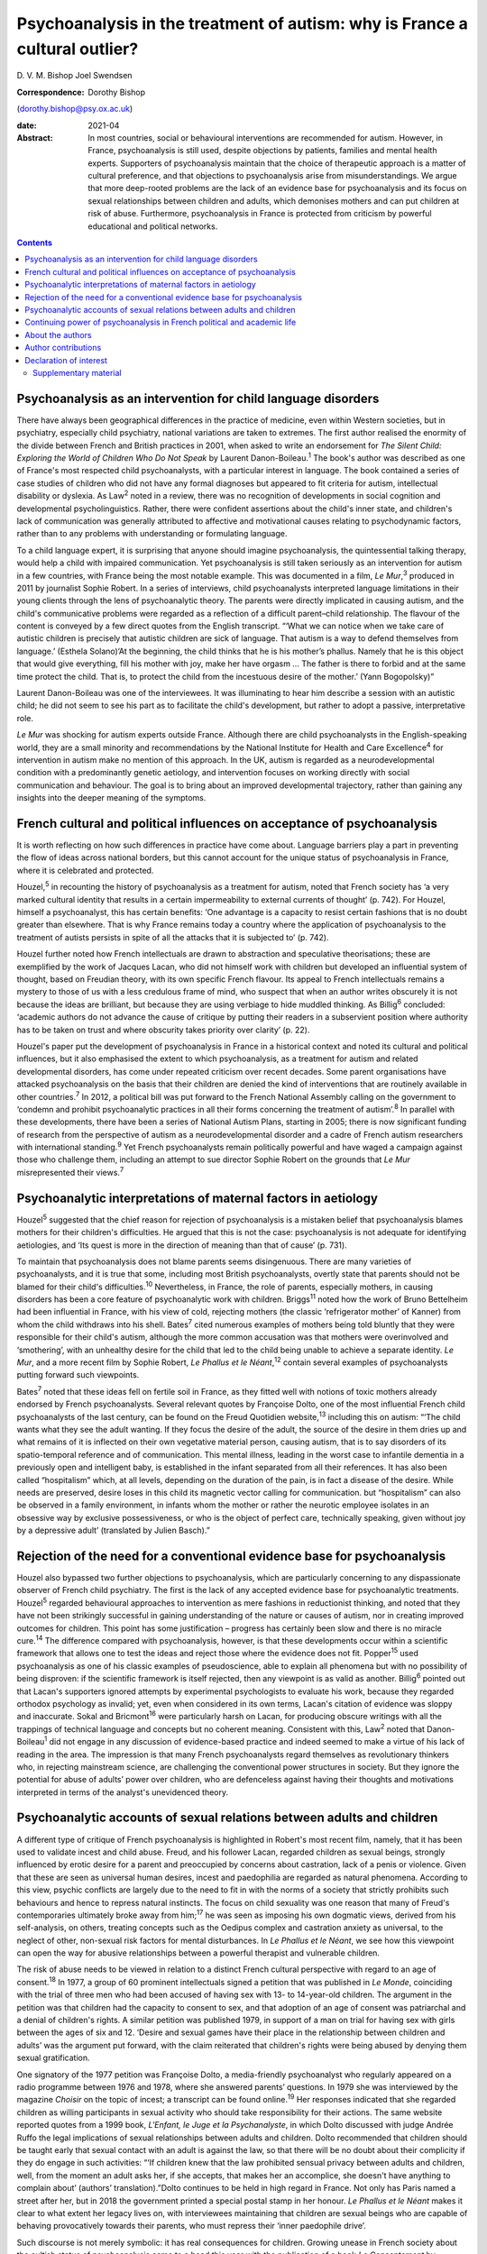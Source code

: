 ============================================================================
Psychoanalysis in the treatment of autism: why is France a cultural outlier?
============================================================================



D. V. M. Bishop
Joel Swendsen

:Correspondence: Dorothy Bishop
(dorothy.bishop@psy.ox.ac.uk)

:date: 2021-04

:Abstract:
   In most countries, social or behavioural interventions are
   recommended for autism. However, in France, psychoanalysis is still
   used, despite objections by patients, families and mental health
   experts. Supporters of psychoanalysis maintain that the choice of
   therapeutic approach is a matter of cultural preference, and that
   objections to psychoanalysis arise from misunderstandings. We argue
   that more deep-rooted problems are the lack of an evidence base for
   psychoanalysis and its focus on sexual relationships between children
   and adults, which demonises mothers and can put children at risk of
   abuse. Furthermore, psychoanalysis in France is protected from
   criticism by powerful educational and political networks.


.. contents::
   :depth: 3
..

.. _sec1:

Psychoanalysis as an intervention for child language disorders
==============================================================

There have always been geographical differences in the practice of
medicine, even within Western societies, but in psychiatry, especially
child psychiatry, national variations are taken to extremes. The first
author realised the enormity of the divide between French and British
practices in 2001, when asked to write an endorsement for *The Silent
Child: Exploring the World of Children Who Do Not Speak* by Laurent
Danon-Boileau.\ :sup:`1` The book's author was described as one of
France's most respected child psychoanalysts, with a particular interest
in language. The book contained a series of case studies of children who
did not have any formal diagnoses but appeared to fit criteria for
autism, intellectual disability or dyslexia. As Law\ :sup:`2` noted in a
review, there was no recognition of developments in social cognition and
developmental psycholinguistics. Rather, there were confident assertions
about the child's inner state, and children's lack of communication was
generally attributed to affective and motivational causes relating to
psychodynamic factors, rather than to any problems with understanding or
formulating language.

To a child language expert, it is surprising that anyone should imagine
psychoanalysis, the quintessential talking therapy, would help a child
with impaired communication. Yet psychoanalysis is still taken seriously
as an intervention for autism in a few countries, with France being the
most notable example. This was documented in a film, *Le Mur*,\ :sup:`3`
produced in 2011 by journalist Sophie Robert. In a series of interviews,
child psychoanalysts interpreted language limitations in their young
clients through the lens of psychoanalytic theory. The parents were
directly implicated in causing autism, and the child's communicative
problems were regarded as a reflection of a difficult parent–child
relationship. The flavour of the content is conveyed by a few direct
quotes from the English transcript. “‘What we can notice when we take
care of autistic children is precisely that autistic children are sick
of language. That autism is a way to defend themselves from language.’
(Esthela Solano)‘At the beginning, the child thinks that he is his
mother’s phallus. Namely that he is this object that would give
everything, fill his mother with joy, make her have orgasm … The father
is there to forbid and at the same time protect the child. That is, to
protect the child from the incestuous desire of the mother.’ (Yann
Bogopolsky)”

Laurent Danon-Boileau was one of the interviewees. It was illuminating
to hear him describe a session with an autistic child; he did not seem
to see his part as to facilitate the child's development, but rather to
adopt a passive, interpretative role.

*Le Mur* was shocking for autism experts outside France. Although there
are child psychoanalysts in the English-speaking world, they are a small
minority and recommendations by the National Institute for Health and
Care Excellence\ :sup:`4` for intervention in autism make no mention of
this approach. In the UK, autism is regarded as a neurodevelopmental
condition with a predominantly genetic aetiology, and intervention
focuses on working directly with social communication and behaviour. The
goal is to bring about an improved developmental trajectory, rather than
gaining any insights into the deeper meaning of the symptoms.

.. _sec2:

French cultural and political influences on acceptance of psychoanalysis
========================================================================

It is worth reflecting on how such differences in practice have come
about. Language barriers play a part in preventing the flow of ideas
across national borders, but this cannot account for the unique status
of psychoanalysis in France, where it is celebrated and protected.

Houzel,\ :sup:`5` in recounting the history of psychoanalysis as a
treatment for autism, noted that French society has ‘a very marked
cultural identity that results in a certain impermeability to external
currents of thought’ (p. 742). For Houzel, himself a psychoanalyst, this
has certain benefits: ‘One advantage is a capacity to resist certain
fashions that is no doubt greater than elsewhere. That is why France
remains today a country where the application of psychoanalysis to the
treatment of autists persists in spite of all the attacks that it is
subjected to’ (p. 742).

Houzel further noted how French intellectuals are drawn to abstraction
and speculative theorisations; these are exemplified by the work of
Jacques Lacan, who did not himself work with children but developed an
influential system of thought, based on Freudian theory, with its own
specific French flavour. Its appeal to French intellectuals remains a
mystery to those of us with a less credulous frame of mind, who suspect
that when an author writes obscurely it is not because the ideas are
brilliant, but because they are using verbiage to hide muddled thinking.
As Billig\ :sup:`6` concluded: ‘academic authors do not advance the
cause of critique by putting their readers in a subservient position
where authority has to be taken on trust and where obscurity takes
priority over clarity’ (p. 22).

Houzel's paper put the development of psychoanalysis in France in a
historical context and noted its cultural and political influences, but
it also emphasised the extent to which psychoanalysis, as a treatment
for autism and related developmental disorders, has come under repeated
criticism over recent decades. Some parent organisations have attacked
psychoanalysis on the basis that their children are denied the kind of
interventions that are routinely available in other countries.\ :sup:`7`
In 2012, a political bill was put forward to the French National
Assembly calling on the government to ‘condemn and prohibit
psychoanalytic practices in all their forms concerning the treatment of
autism’.\ :sup:`8` In parallel with these developments, there have been
a series of National Autism Plans, starting in 2005; there is now
significant funding of research from the perspective of autism as a
neurodevelopmental disorder and a cadre of French autism researchers
with international standing.\ :sup:`9` Yet French psychoanalysts remain
politically powerful and have waged a campaign against those who
challenge them, including an attempt to sue director Sophie Robert on
the grounds that *Le Mur* misrepresented their views.\ :sup:`7`

.. _sec3:

Psychoanalytic interpretations of maternal factors in aetiology
===============================================================

Houzel\ :sup:`5` suggested that the chief reason for rejection of
psychoanalysis is a mistaken belief that psychoanalysis blames mothers
for their children's difficulties. He argued that this is not the case:
psychoanalysis is not adequate for identifying aetiologies, and ‘Its
quest is more in the direction of meaning than that of cause’ (p. 731).

To maintain that psychoanalysis does not blame parents seems
disingenuous. There are many varieties of psychoanalysts, and it is true
that some, including most British psychoanalysts, overtly state that
parents should not be blamed for their child's difficulties.\ :sup:`10`
Nevertheless, in France, the role of parents, especially mothers, in
causing disorders has been a core feature of psychoanalytic work with
children. Briggs\ :sup:`11` noted how the work of Bruno Bettelheim had
been influential in France, with his view of cold, rejecting mothers
(the classic ‘refrigerator mother’ of Kanner) from whom the child
withdraws into his shell. Bates\ :sup:`7` cited numerous examples of
mothers being told bluntly that they were responsible for their child's
autism, although the more common accusation was that mothers were
overinvolved and ‘smothering’, with an unhealthy desire for the child
that led to the child being unable to achieve a separate identity. *Le
Mur*, and a more recent film by Sophie Robert, *Le Phallus et le
Néant*,\ :sup:`12` contain several examples of psychoanalysts putting
forward such viewpoints.

Bates\ :sup:`7` noted that these ideas fell on fertile soil in France,
as they fitted well with notions of toxic mothers already endorsed by
French psychoanalysts. Several relevant quotes by Françoise Dolto, one
of the most influential French child psychoanalysts of the last century,
can be found on the Freud Quotidien website,\ :sup:`13` including this
on autism: “‘The child wants what they see the adult wanting. If they
focus the desire of the adult, the source of the desire in them dries up
and what remains of it is inflected on their own vegetative material
person, causing autism, that is to say disorders of its spatio-temporal
reference and of communication. This mental illness, leading in the
worst case to infantile dementia in a previously open and intelligent
baby, is established in the infant separated from all their references.
It has also been called “hospitalism” which, at all levels, depending on
the duration of the pain, is in fact a disease of the desire. While
needs are preserved, desire loses in this child its magnetic vector
calling for communication. but “hospitalism” can also be observed in a
family environment, in infants whom the mother or rather the neurotic
employee isolates in an obsessive way by exclusive possessiveness, or
who is the object of perfect care, technically speaking, given without
joy by a depressive adult’ (translated by Julien Basch).”

.. _sec4:

Rejection of the need for a conventional evidence base for psychoanalysis
=========================================================================

Houzel also bypassed two further objections to psychoanalysis, which are
particularly concerning to any dispassionate observer of French child
psychiatry. The first is the lack of any accepted evidence base for
psychoanalytic treatments. Houzel\ :sup:`5` regarded behavioural
approaches to intervention as mere fashions in reductionist thinking,
and noted that they have not been strikingly successful in gaining
understanding of the nature or causes of autism, nor in creating
improved outcomes for children. This point has some justification –
progress has certainly been slow and there is no miracle
cure.\ :sup:`14` The difference compared with psychoanalysis, however,
is that these developments occur within a scientific framework that
allows one to test the ideas and reject those where the evidence does
not fit. Popper\ :sup:`15` used psychoanalysis as one of his classic
examples of pseudoscience, able to explain all phenomena but with no
possibility of being disproven: if the scientific framework is itself
rejected, then any viewpoint is as valid as another. Billig\ :sup:`6`
pointed out that Lacan's supporters ignored attempts by experimental
psychologists to evaluate his work, because they regarded orthodox
psychology as invalid; yet, even when considered in its own terms,
Lacan's citation of evidence was sloppy and inaccurate. Sokal and
Bricmont\ :sup:`16` were particularly harsh on Lacan, for producing
obscure writings with all the trappings of technical language and
concepts but no coherent meaning. Consistent with this, Law\ :sup:`2`
noted that Danon-Boileau\ :sup:`1` did not engage in any discussion of
evidence-based practice and indeed seemed to make a virtue of his lack
of reading in the area. The impression is that many French
psychoanalysts regard themselves as revolutionary thinkers who, in
rejecting mainstream science, are challenging the conventional power
structures in society. But they ignore the potential for abuse of
adults’ power over children, who are defenceless against having their
thoughts and motivations interpreted in terms of the analyst's
unevidenced theory.

.. _sec5:

Psychoanalytic accounts of sexual relations between adults and children
=======================================================================

A different type of critique of French psychoanalysis is highlighted in
Robert's most recent film, namely, that it has been used to validate
incest and child abuse. Freud, and his follower Lacan, regarded children
as sexual beings, strongly influenced by erotic desire for a parent and
preoccupied by concerns about castration, lack of a penis or violence.
Given that these are seen as universal human desires, incest and
paedophilia are regarded as natural phenomena. According to this view,
psychic conflicts are largely due to the need to fit in with the norms
of a society that strictly prohibits such behaviours and hence to
repress natural instincts. The focus on child sexuality was one reason
that many of Freud's contemporaries ultimately broke away from
him;\ :sup:`17` he was seen as imposing his own dogmatic views, derived
from his self-analysis, on others, treating concepts such as the Oedipus
complex and castration anxiety as universal, to the neglect of other,
non-sexual risk factors for mental disturbances. In *Le Phallus et le
Néant*, we see how this viewpoint can open the way for abusive
relationships between a powerful therapist and vulnerable children.

The risk of abuse needs to be viewed in relation to a distinct French
cultural perspective with regard to an age of consent.\ :sup:`18` In
1977, a group of 60 prominent intellectuals signed a petition that was
published in *Le Monde*, coinciding with the trial of three men who had
been accused of having sex with 13- to 14-year-old children. The
argument in the petition was that children had the capacity to consent
to sex, and that adoption of an age of consent was patriarchal and a
denial of children's rights. A similar petition was published 1979, in
support of a man on trial for having sex with girls between the ages of
six and 12. ‘Desire and sexual games have their place in the
relationship between children and adults’ was the argument put forward,
with the claim reiterated that children's rights were being abused by
denying them sexual gratification.

One signatory of the 1977 petition was Françoise Dolto, a media-friendly
psychoanalyst who regularly appeared on a radio programme between 1976
and 1978, where she answered parents’ questions. In 1979 she was
interviewed by the magazine *Choisir* on the topic of incest; a
transcript can be found online.\ :sup:`19` Her responses indicated that
she regarded children as willing participants in sexual activity who
should take responsibility for their actions. The same website reported
quotes from a 1999 book, *L'Enfant, le Juge et la Psychanalyste*, in
which Dolto discussed with judge Andrée Ruffo the legal implications of
sexual relationships between adults and children. Dolto recommended that
children should be taught early that sexual contact with an adult is
against the law, so that there will be no doubt about their complicity
if they do engage in such activities: “‘If children knew that the law
prohibited sensual privacy between adults and children, well, from the
moment an adult asks her, if she accepts, that makes her an accomplice,
she doesn't have anything to complain about’ (authors’
translation).”Dolto continues to be held in high regard in France. Not
only has Paris named a street after her, but in 2018 the government
printed a special postal stamp in her honour. *Le Phallus et le Néant*
makes it clear to what extent her legacy lives on, with interviewees
maintaining that children are sexual beings who are capable of behaving
provocatively towards their parents, who must repress their ‘inner
paedophile drive’.

Such discourse is not merely symbolic: it has real consequences for
children. Growing unease in French society about the cultish status of
psychoanalysis came to a head this year with the publication of a book
*Le Consentement* by Vanessa Springora,\ :sup:`20` who described how at
the age of 14 she was drawn into a sexual relationship with a celebrated
50-year-old writer, Gabriel Matzneff. Matzneff was one of the
signatories of the 1977 petition for decriminalising paedophilia. He
defended himself by arguing that his relationship with the teenaged
Springora and others of her age were love affairs.

No doubt there are many child psychoanalysts who would be horrified at
the notion that their methods were being used to defend incest and child
abuse. The problem, though, is that if someone were inclined towards
paedophilia, then Dolto's version of psychoanalysis would appear very
attractive, promoting as it does the idea that sexual relationships
between adults and children, while prohibited by society, are a natural
and therefore blameless aspect of the human condition. Psychoanalysis
can provide professional respectability, a good income and access to
vulnerable children. We should be clear: we are not saying that these
views are common among French child psychoanalysts. Nevertheless, so
long as the psychoanalytic movement in France sets no limits as to what
can count as psychoanalysis, it runs the risk of causing harm to
children, as well as to its profession.

.. _sec6:

Continuing power of psychoanalysis in French political and academic life
========================================================================

The key question is no longer how France arrived at this point but
rather how it cannot seem to fully get beyond it. Although
psychoanalysis is now marginal in France for psychiatry as a whole, it
is a different story for the subdiscipline of child psychiatry that has
been dominated by this orientation for decades. In 2012, the High Health
Authority of France implemented recommendations for the treatment of
autism, but they were not obligatory and inefficient psychoanalytical
therapies continued to be proposed for individuals with
autism.\ :sup:`21` Even though new generations of physicians are trained
in evidence-based treatments, the older generations that were trained to
see psychoanalysis as a viable treatment for autism are still in
practice. This presence is visible at all levels of the French
healthcare system, including public hospitals, clinics and private
practice. Perhaps the biggest problem in France concerns the training of
clinical psychologists. Psychologists are ten times more numerous than
psychiatrists, and they occupy a large number of positions in clinics
and hospitals treating children with autism. The second author, an
expert for the National University Council (Conseil National des
Universités), recently provided a scientific criticism of psychoanalysis
as well as quantitative analysis of the training received by clinical
psychologists in French universities.\ :sup:`22` This analysis
demonstrated that of the 26 universities charged with the training of
clinical psychologists, half still provide substantial psychoanalytic
training. In nine of these universities, the training provided in
clinical psychology is *exclusively* psychoanalytic in orientation.
Clinicians trained in these institutions are not routinely exposed to
evidence-based approaches in the treatment of autism (or other mental
disorders, for that matter), and no national examinations or
professional licensing criteria require them to have such training
before assuming positions at hospitals throughout the country. The
French government and university presidents have turned a blind eye to
this psychoanalytic monopoly at institutions of higher education.

In sum, the defence of psychoanalysis as a treatment for autism rests on
the idea that choice of one form of therapy over another is purely due
to cultural preferences and fashion. A deeper investigation, however,
reveals that psychoanalysis is qualitatively different from other forms
of therapy. It is not only bereft of any evidence of effectiveness, but
it is so ill-defined that it is unclear what such evidence would look
like. It is only legitimised because it is promoted by authority figures
and maintained by circles of power and influence. Moreover, in its more
extreme forms, it has potential to cause damage to parents, especially
mothers, who are demonised both for being too involved with and too
remote from their children, and to children themselves, who are regarded
as seducers rather than victims when involved in sexual relationships
with adults.

.. _sec7:

About the authors
=================

Dorothy Bishop, M.A., M.Phil., D.Phil., is Professor of Developmental
Neuropsychology in the Department of Psychology, University of Oxford,
UK. Joel Swendsen, M.A., Ph.D., is Director of Research at the National
Centre for Scientific Research, France.

We thank Julien Basch for assistance with translation of sources.

This research received no specific grant from any funding agency,
commercial or not-for-profit sectors.

.. _nts3:

Author contributions
====================

Both authors contributed to the writing of this article and approved the
final text.

.. _nts4:

Declaration of interest
=======================

.. _sec8:

Supplementary material
----------------------

For supplementary material accompanying this paper visit
http://dx.doi.org/10.1192/bjb.2020.138.

.. container:: caption

   .. rubric:: 

   click here to view supplementary material
